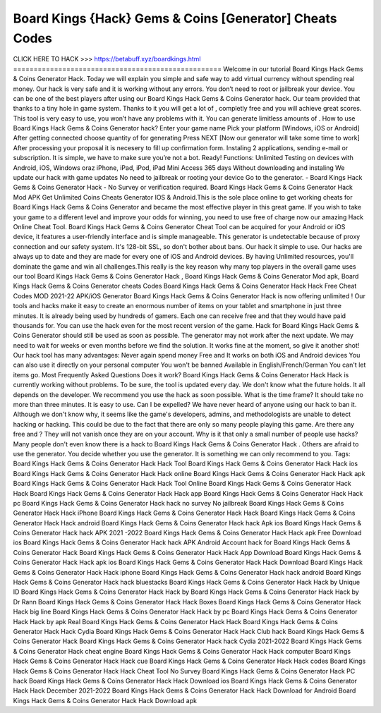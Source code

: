 Board Kings {Hack} Gems & Coins [Generator] Cheats Codes
~~~~~~~~~~~~~~~~~~~~~~~~~
CLICK HERE TO HACK >>> 
https://betabuff.xyz/boardkings.html
===================================================
Welcome in our tutorial Board Kings Hack Gems & Coins Generator   Hack. Today we will explain you simple and safe way to add virtual currency without spending real money. Our hack is very safe and it is working without any errors. You don’t need to root or jailbreak your device. You can be one of the best players after using our Board Kings Hack Gems & Coins Generator   hack. Our team provided that thanks to a tiny hole in game system. Thanks to it you will get a lot of , completly free and you will achieve great scores. This tool is very easy to use, you won’t have any problems with it. You can generate limitless amounts of . How to use Board Kings Hack Gems & Coins Generator   hack? Enter your game name Pick your platform [Windows, iOS or Android] After getting connected choose quantity of for generating Press NEXT [Now our generator will take some time to work] After processing your proposal it is necesery to fill up confirmation form. Instaling 2 applications, sending e-mail or subscription. It is simple, we have to make sure you’re not a bot. Ready! Functions: Unlimited Testing on devices with Android, iOS, Windows oraz iPhone, iPad, iPod, iPad Mini Access 365 days Without downloading and instaling We update our hack with game updates No need to jailbreak or rooting your device Go to the generator. - Board Kings Hack Gems & Coins Generator   Hack - No Survey or verification required. Board Kings Hack Gems & Coins Generator   Hack Mod APK Get Unlimited Coins Cheats Generator IOS & Android.This is the sole place online to get working cheats for Board Kings Hack Gems & Coins Generator   and became the most effective player in this great game. If you wish to take your game to a different level and improve your odds for winning, you need to use free of charge now our amazing Hack Online Cheat Tool. Board Kings Hack Gems & Coins Generator   Cheat Tool can be acquired for your Android or iOS device, it features a user-friendly interface and is simple manageable. This generator is undetectable because of proxy connection and our safety system. It's 128-bit SSL, so don't bother about bans. Our hack it simple to use. Our hacks are always up to date and they are made for every one of iOS and Android devices. By having Unlimited resources, you'll dominate the game and win all challenges.This really is the key reason why many top players in the overall game uses our tool Board Kings Hack Gems & Coins Generator   Hack , Board Kings Hack Gems & Coins Generator   Mod apk, Board Kings Hack Gems & Coins Generator   cheats Codes	Board Kings Hack Gems & Coins Generator   Hack Hack Free Cheat Codes MOD 2021-22 APK/iOS Generator Board Kings Hack Gems & Coins Generator   Hack is now offering unlimited ! Our tools and hacks make it easy to create an enormous number of items on your tablet and smartphone in just three minutes. It is already being used by hundreds of gamers. Each one can receive free and that they would have paid thousands for. You can use the hack even for the most recent version of the game. Hack for Board Kings Hack Gems & Coins Generator   should still be used as soon as possible. The generator may not work after the next update. We may need to wait for weeks or even months before we find the solution. It works fine at the moment, so give it another shot! Our hack tool has many advantages: Never again spend money Free and It works on both iOS and Android devices You can also use it directly on your personal computer You won't be banned Available in English/French/German You can't let items go. Most Frequently Asked Questions Does it work? Board Kings Hack Gems & Coins Generator   Hack Hack is currently working without problems. To be sure, the tool is updated every day. We don't know what the future holds. It all depends on the developer. We recommend you use the hack as soon possible. What is the time frame? It should take no more than three minutes. It is easy to use. Can I be expelled? We have never heard of anyone using our hack to ban it. Although we don't know why, it seems like the game's developers, admins, and methodologists are unable to detect hacking or hacking. This could be due to the fact that there are only so many people playing this game. Are there any free and ? They will not vanish once they are on your account. Why is it that only a small number of people use hacks? Many people don't even know there is a hack to Board Kings Hack Gems & Coins Generator   Hack . Others are afraid to use the generator. You decide whether you use the generator. It is something we can only recommend to you. Tags: Board Kings Hack Gems & Coins Generator   Hack Hack Tool Board Kings Hack Gems & Coins Generator   Hack Hack ios Board Kings Hack Gems & Coins Generator   Hack Hack online Board Kings Hack Gems & Coins Generator   Hack Hack apk Board Kings Hack Gems & Coins Generator   Hack Hack Tool Online Board Kings Hack Gems & Coins Generator   Hack Hack Board Kings Hack Gems & Coins Generator   Hack Hack app Board Kings Hack Gems & Coins Generator   Hack Hack pc Board Kings Hack Gems & Coins Generator   Hack hack no survey No jailbreak Board Kings Hack Gems & Coins Generator   Hack Hack iPhone Board Kings Hack Gems & Coins Generator   Hack Hack Board Kings Hack Gems & Coins Generator   Hack Hack android Board Kings Hack Gems & Coins Generator   Hack hack Apk ios Board Kings Hack Gems & Coins Generator   Hack hack APK 2021 -2022 Board Kings Hack Gems & Coins Generator   Hack Hack apk Free Download ios Board Kings Hack Gems & Coins Generator   Hack hack APK Android Account hack for Board Kings Hack Gems & Coins Generator   Hack Board Kings Hack Gems & Coins Generator   Hack Hack App Download Board Kings Hack Gems & Coins Generator   Hack Hack apk ios Board Kings Hack Gems & Coins Generator   Hack Hack Download Board Kings Hack Gems & Coins Generator   Hack Hack iphone Board Kings Hack Gems & Coins Generator   Hack hack android Board Kings Hack Gems & Coins Generator   Hack hack bluestacks Board Kings Hack Gems & Coins Generator   Hack Hack by Unique ID Board Kings Hack Gems & Coins Generator   Hack Hack by Board Kings Hack Gems & Coins Generator   Hack Hack by Dr Rann Board Kings Hack Gems & Coins Generator   Hack Hack Boxes Board Kings Hack Gems & Coins Generator   Hack Hack big line Board Kings Hack Gems & Coins Generator   Hack Hack by pc Board Kings Hack Gems & Coins Generator   Hack Hack by apk Real Board Kings Hack Gems & Coins Generator   Hack Hack Board Kings Hack Gems & Coins Generator   Hack Hack Cydia Board Kings Hack Gems & Coins Generator   Hack Hack Club hack Board Kings Hack Gems & Coins Generator   Hack Board Kings Hack Gems & Coins Generator   Hack hack Cydia 2021-2022 Board Kings Hack Gems & Coins Generator   Hack cheat engine Board Kings Hack Gems & Coins Generator   Hack Hack computer Board Kings Hack Gems & Coins Generator   Hack Hack cue Board Kings Hack Gems & Coins Generator   Hack Hack codes Board Kings Hack Gems & Coins Generator   Hack Hack Cheat Tool No Survey Board Kings Hack Gems & Coins Generator   Hack PC hack Board Kings Hack Gems & Coins Generator   Hack Hack Download ios Board Kings Hack Gems & Coins Generator   Hack Hack December 2021-2022 Board Kings Hack Gems & Coins Generator   Hack Hack Download for Android Board Kings Hack Gems & Coins Generator   Hack Hack Download apk
